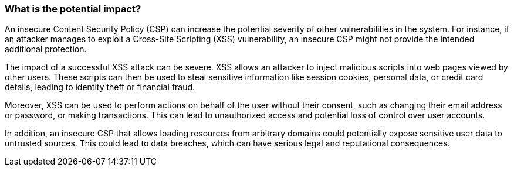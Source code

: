 === What is the potential impact?

An insecure Content Security Policy (CSP) can increase the potential severity of
other vulnerabilities in the system. For instance, if an attacker manages to
exploit a Cross-Site Scripting (XSS) vulnerability, an insecure CSP might not
provide the intended additional protection.

The impact of a successful XSS attack can be severe. XSS allows an attacker to
inject malicious scripts into web pages viewed by other users. These scripts can
then be used to steal sensitive information like session cookies, personal data,
or credit card details, leading to identity theft or financial fraud.

Moreover, XSS can be used to perform actions on behalf of the user without their
consent, such as changing their email address or password, or making
transactions. This can lead to unauthorized access and potential loss of control
over user accounts.

In addition, an insecure CSP that allows loading resources from arbitrary
domains could potentially expose sensitive user data to untrusted sources. This
could lead to data breaches, which can have serious legal and reputational
consequences.
